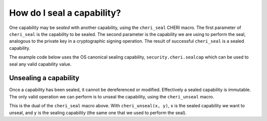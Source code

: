 ===========================
How do I seal a capability?
===========================

One capability may be *sealed* with another capability,
using the ``cheri_seal`` CHERI macro.
The first parameter of ``cheri_seal`` is the capability to
be sealed. The second parameter is the capability we are using
to perform the seal, analogous to the private key in a cryptographic
signing operation.
The result of successful ``cheri_seal`` is a sealed capability.

The example code below uses the OS canonical sealing capability,
``security.cheri.sealcap`` which can be used to
seal any valid capability value.

Unsealing a capability
----------------------

Once a capability has been sealed, it cannot be
dereferenced or modified. Effectively a sealed
capability is immutable. The only valid operation
we can perform is to unseal the capability, using
the ``cheri_unseal`` macro.

This is the dual of the ``cheri_seal`` macro above.
With ``cheri_unseal(x, y)``, ``x`` is the sealed
capability we want to unseal, and ``y`` is the
sealing capability (the same one that we used to perform the
seal).



.. code-block:: C
   :emphasize-lines: 29,33

   #include <cheriintrin.h>
   #include <sys/cdefs.h>
   #include <machine/sysarch.h>
   #include <stdio.h>
   #include <stdlib.h>
   #include <sys/sysctl.h>


   int main()
   {
       void *sealcap;
       size_t sealcap_size = sizeof(sealcap);
       if (sysctlbyname("security.cheri.sealcap", &sealcap, &sealcap_size, NULL, 0) < 0)
       {
	   printf("Fatal error. Cannot get `security.cheri.sealcap`.");
	   exit(1);
       }

       printf("---- sealcap ----\n");
       printf("sealcap: %#p\n", sealcap);

       void *buffer = malloc(64);
       printf("---- buffer (before sealing) ----\n");
       printf("buffer: %#p\n", buffer);

       buffer = cheri_seal(buffer, sealcap);
       printf("---- buffer (after sealing) ----\n");
       printf("sealed: %#p\n", buffer);

       buffer = cheri_unseal(buffer, sealcap);
       printf("---- buffer (after unsealing) ----\n");
       printf("unsealed: %#p\n", buffer);

       free(buffer);
       return 0;
   }



